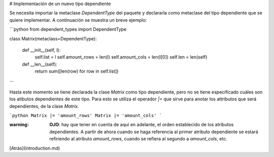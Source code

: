 # Implementación de un nuevo tipo dependiente

Se necesita importar la metaclase `DependentType` del paquete y declararla como metaclase del tipo dependiente que se quiere implementar. A continuación se muestra un breve ejemplo:

```python
from dependent_types import DependentType

class Matrix(metaclass=DependentType):

    def __init__(self, l):
        self.list = l
        self.amount_rows = len(l)
        self.amount_cols = len(l[0])
        self.len = len(self)
    
    def __len__(self):
        return sum([len(row) for row in self.list])
```

Hasta este momento se tiene declarada la clase `Matrix` como tipo dependiente, pero no se tiene especificado cuáles son los atibutos dependientes de este tipo. Para esto se utiliza el operador `|=` que sirve para anotar los attributos que será dependientes, de la clase `Matrix`.

```python
Matrix |= 'amount_rows'
Matrix |= 'amount_cols'
```

:warning: **OJO**: hay que tener en cuenta de aquí en adelante, el orden establecido de los atributos dependientes. A partir de ahora cuando se haga referencia al primer atributo dependiente se estará refiriendo al atributo `amount_rows`, cuando se refiera al segundo a `amount_cols`, etc.

[Atrás](introduction.md)
